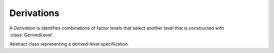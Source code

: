 .. _derivations:

Derivations
===========

A `Derivation` is identifies combinations of factor levels that select
another level that is constructed with :class:`DerivedLevel`.

.. class:: sweetpea.Derivation()

   Abstract class representing a derived-level specification.
           
.. function:: sweetpea.WithinTrial(predicate, factors)

              Describes a level that is selected depending on levels
              from other factors, all within the same trial.

              :param predicate: a function that takes as many level
                                names as factors in `factors`; the
                                function should returns true if the
                                combination of levels implies the
                                result derivation
              :type predicate: Callable[[Any, ...], bool]
              :param factors: a list of factors whose levels determine
                              whether level with this derivation is
                              selected
              :type factors: List(Factor)
              :rtype: Derivation

.. function:: sweetpea.Transition(predicate, factors)

              Describes a level that is selected depending on a
              combination of levels from other factors in the current
              trial and the immediately preceding trial.

              :param predicate: a function that takes as many level
                                lists as factors in `factors`; in each
                                list, the first element (at index 0)
                                is the level value for the previous
                                trial, and the second element is the
                                level value for the current trial; the
                                function should returns true if the
                                combination of levels implies the
                                result derivation
              :type predicate: Callable[[list, ...], bool]
              :param factors: a list of factors whose levels across
                              trials determine whether a level with
                              the returned derivation is selected
              :type factors: List(Factor)
              :rtype: Derivation

.. function:: sweetpea.AcrossTrials(predicate, factors, width, stride)

              Creates a level that is selected depending on a
              combination of levels from other factors in the current
              trial and multiple preceding trials.

              This function generalizes :class:`Transition` to select a
              level depending on multiple trials, and where the
              preceding trials are separated by `stride`-1 intervening
              trials.

              :param predicate: a function that takes as many level
                                lists as factors in `factors`; in each
                                list, the first element (at index 0)
                                is the level value for the earliest of
                                `width` trials, and so on; the
                                function should returns true if the
                                combination of levels implies this
                                level
              :type predicate: Callable[[list, ...], bool]
              :param factors: a list of factors whose levels across
                              trials determine whether a level with
                              the returned derivation is selected
              :param width: the number of trials of `factors` to
                            consider when selecting the new, derived
                            level
              :type width: int
              :param stride: one more than the number of trials to
                             skip between the trials that are
                             considered when selecting the new,
                             derived level
              :type stride: int
              :type factors: List(Factor)
              :rtype: Derivation
